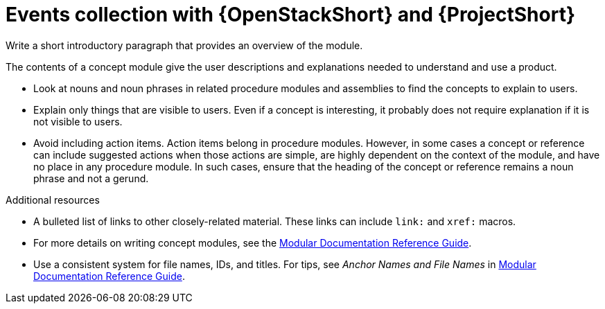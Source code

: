 :_mod-docs-content-type: CONCEPT

[id="events-collection-with-openstackshort-and-projectshort_{context}"]
= Events collection with {OpenStackShort} and {ProjectShort}

[role="_abstract"]
Write a short introductory paragraph that provides an overview of the module.

The contents of a concept module give the user descriptions and explanations needed to understand and use a product.

* Look at nouns and noun phrases in related procedure modules and assemblies to find the concepts to explain to users.
* Explain only things that are visible to users. Even if a concept is interesting, it probably does not require explanation if it is not visible to users.
* Avoid including action items. Action items belong in procedure modules. However, in some cases a concept or reference can include suggested actions when those actions are simple, are highly dependent on the context of the module, and have no place in any procedure module. In such cases, ensure that the heading of the concept or reference remains a noun phrase and not a gerund.

[role="_additional-resources"]
.Additional resources
* A bulleted list of links to other closely-related material. These links can include `link:` and `xref:` macros.
* For more details on writing concept modules, see the link:https://github.com/redhat-documentation/modular-docs#modular-documentation-reference-guide[Modular Documentation Reference Guide].
* Use a consistent system for file names, IDs, and titles. For tips, see _Anchor Names and File Names_ in link:https://github.com/redhat-documentation/modular-docs#modular-documentation-reference-guide[Modular Documentation Reference Guide].

